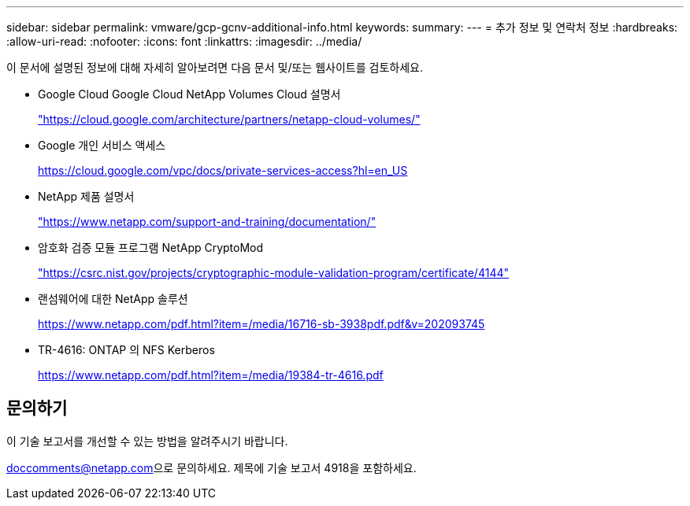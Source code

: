 ---
sidebar: sidebar 
permalink: vmware/gcp-gcnv-additional-info.html 
keywords:  
summary:  
---
= 추가 정보 및 연락처 정보
:hardbreaks:
:allow-uri-read: 
:nofooter: 
:icons: font
:linkattrs: 
:imagesdir: ../media/


[role="lead"]
이 문서에 설명된 정보에 대해 자세히 알아보려면 다음 문서 및/또는 웹사이트를 검토하세요.

* Google Cloud Google Cloud NetApp Volumes Cloud 설명서
+
https://cloud.google.com/architecture/partners/netapp-cloud-volumes/["https://cloud.google.com/architecture/partners/netapp-cloud-volumes/"^]

* Google 개인 서비스 액세스
+
https://cloud.google.com/vpc/docs/private-services-access?hl=en_US["https://cloud.google.com/vpc/docs/private-services-access?hl=en_US"^]

* NetApp 제품 설명서
+
https://www.netapp.com/support-and-training/documentation/["https://www.netapp.com/support-and-training/documentation/"^]

* 암호화 검증 모듈 프로그램 NetApp CryptoMod
+
https://csrc.nist.gov/projects/cryptographic-module-validation-program/certificate/4144["https://csrc.nist.gov/projects/cryptographic-module-validation-program/certificate/4144"^]

* 랜섬웨어에 대한 NetApp 솔루션
+
https://www.netapp.com/pdf.html?item=/media/16716-sb-3938pdf.pdf&v=202093745["https://www.netapp.com/pdf.html?item=/media/16716-sb-3938pdf.pdf&v=202093745"^]

* TR-4616: ONTAP 의 NFS Kerberos
+
https://www.netapp.com/pdf.html?item=/media/19384-tr-4616.pdf["https://www.netapp.com/pdf.html?item=/media/19384-tr-4616.pdf"^]





== 문의하기

이 기술 보고서를 개선할 수 있는 방법을 알려주시기 바랍니다.

mailto:doccomments@netapp.com[doccomments@netapp.com^]으로 문의하세요.  제목에 기술 보고서 4918을 포함하세요.
